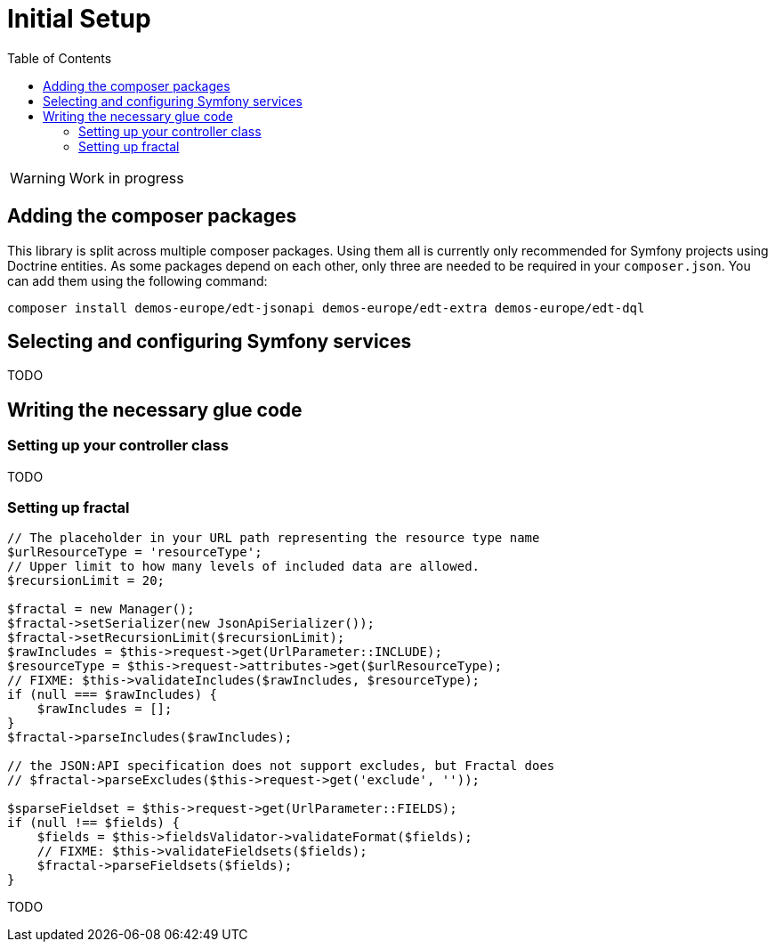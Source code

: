= Initial Setup
:toc:
:sectanchors:

// TODO
WARNING: Work in progress

== Adding the composer packages

This library is split across multiple composer packages. Using them all is currently only recommended for Symfony projects using Doctrine entities. As some packages depend on each other, only three are needed to be required in your `composer.json`. You can add them using the following command:

[source,prompt]
----
composer install demos-europe/edt-jsonapi demos-europe/edt-extra demos-europe/edt-dql
----

== Selecting and configuring Symfony services

TODO

== Writing the necessary glue code

=== Setting up your controller class

TODO

=== Setting up fractal

[source,php]
----
// The placeholder in your URL path representing the resource type name
$urlResourceType = 'resourceType';
// Upper limit to how many levels of included data are allowed.
$recursionLimit = 20;

$fractal = new Manager();
$fractal->setSerializer(new JsonApiSerializer());
$fractal->setRecursionLimit($recursionLimit);
$rawIncludes = $this->request->get(UrlParameter::INCLUDE);
$resourceType = $this->request->attributes->get($urlResourceType);
// FIXME: $this->validateIncludes($rawIncludes, $resourceType);
if (null === $rawIncludes) {
    $rawIncludes = [];
}
$fractal->parseIncludes($rawIncludes);

// the JSON:API specification does not support excludes, but Fractal does
// $fractal->parseExcludes($this->request->get('exclude', ''));

$sparseFieldset = $this->request->get(UrlParameter::FIELDS);
if (null !== $fields) {
    $fields = $this->fieldsValidator->validateFormat($fields);
    // FIXME: $this->validateFieldsets($fields);
    $fractal->parseFieldsets($fields);
}
----

TODO
